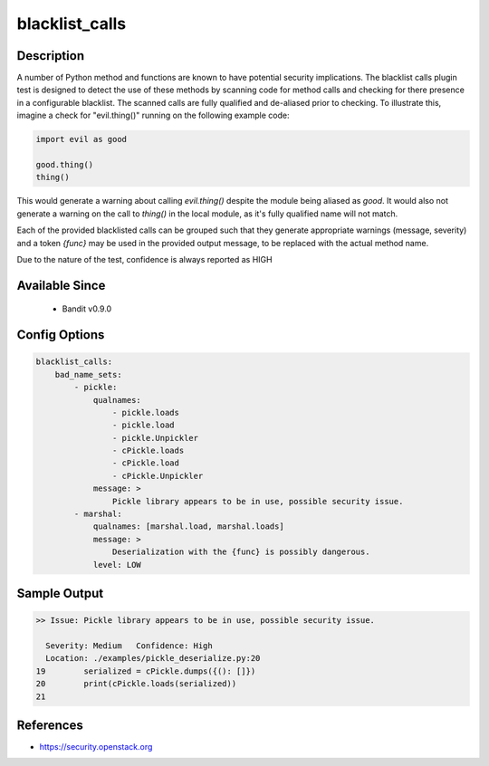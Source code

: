 
blacklist_calls
===============

Description
-----------
A number of Python method and functions are known to have potential security
implications. The blacklist calls plugin test is designed to detect the use of
these methods by scanning code for method calls and checking for there presence
in a configurable blacklist. The scanned calls are fully qualified and
de-aliased prior to checking. To illustrate this, imagine a check for
"evil.thing()" running on the following example code:

.. code-block:: python

    import evil as good

    good.thing()
    thing()

This would generate a warning about calling `evil.thing()` despite the module
being aliased as `good`. It would also not generate a warning on the call to
`thing()` in the local module, as it's fully qualified name will not match.

Each of the provided blacklisted calls can be grouped such that they generate
appropriate warnings (message, severity) and a token `{func}` may be used
in the provided output message, to be replaced with the actual method name.

Due to the nature of the test, confidence is always reported as HIGH

Available Since
---------------
 - Bandit v0.9.0

Config Options
--------------
.. code-block:: yaml

    blacklist_calls:
        bad_name_sets:
            - pickle:
                qualnames:
                    - pickle.loads
                    - pickle.load
                    - pickle.Unpickler
                    - cPickle.loads
                    - cPickle.load
                    - cPickle.Unpickler
                message: >
                    Pickle library appears to be in use, possible security issue.
            - marshal:
                qualnames: [marshal.load, marshal.loads]
                message: >
                    Deserialization with the {func} is possibly dangerous.
                level: LOW

Sample Output
-------------
.. code-block:: none

      >> Issue: Pickle library appears to be in use, possible security issue.

        Severity: Medium   Confidence: High
        Location: ./examples/pickle_deserialize.py:20
      19	serialized = cPickle.dumps({(): []})
      20	print(cPickle.loads(serialized))
      21

References
----------
- https://security.openstack.org
